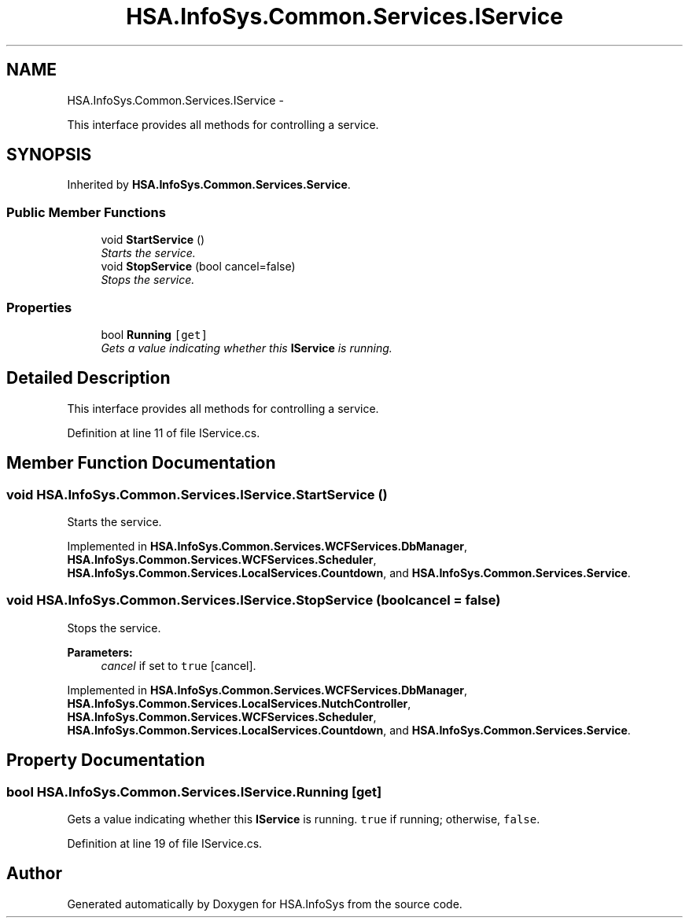 .TH "HSA.InfoSys.Common.Services.IService" 3 "Fri Jul 5 2013" "Version 1.0" "HSA.InfoSys" \" -*- nroff -*-
.ad l
.nh
.SH NAME
HSA.InfoSys.Common.Services.IService \- 
.PP
This interface provides all methods for controlling a service\&.  

.SH SYNOPSIS
.br
.PP
.PP
Inherited by \fBHSA\&.InfoSys\&.Common\&.Services\&.Service\fP\&.
.SS "Public Member Functions"

.in +1c
.ti -1c
.RI "void \fBStartService\fP ()"
.br
.RI "\fIStarts the service\&. \fP"
.ti -1c
.RI "void \fBStopService\fP (bool cancel=false)"
.br
.RI "\fIStops the service\&. \fP"
.in -1c
.SS "Properties"

.in +1c
.ti -1c
.RI "bool \fBRunning\fP\fC [get]\fP"
.br
.RI "\fIGets a value indicating whether this \fBIService\fP is running\&. \fP"
.in -1c
.SH "Detailed Description"
.PP 
This interface provides all methods for controlling a service\&. 


.PP
Definition at line 11 of file IService\&.cs\&.
.SH "Member Function Documentation"
.PP 
.SS "void HSA\&.InfoSys\&.Common\&.Services\&.IService\&.StartService ()"

.PP
Starts the service\&. 
.PP
Implemented in \fBHSA\&.InfoSys\&.Common\&.Services\&.WCFServices\&.DbManager\fP, \fBHSA\&.InfoSys\&.Common\&.Services\&.WCFServices\&.Scheduler\fP, \fBHSA\&.InfoSys\&.Common\&.Services\&.LocalServices\&.Countdown\fP, and \fBHSA\&.InfoSys\&.Common\&.Services\&.Service\fP\&.
.SS "void HSA\&.InfoSys\&.Common\&.Services\&.IService\&.StopService (boolcancel = \fCfalse\fP)"

.PP
Stops the service\&. 
.PP
\fBParameters:\fP
.RS 4
\fIcancel\fP if set to \fCtrue\fP [cancel]\&.
.RE
.PP

.PP
Implemented in \fBHSA\&.InfoSys\&.Common\&.Services\&.WCFServices\&.DbManager\fP, \fBHSA\&.InfoSys\&.Common\&.Services\&.LocalServices\&.NutchController\fP, \fBHSA\&.InfoSys\&.Common\&.Services\&.WCFServices\&.Scheduler\fP, \fBHSA\&.InfoSys\&.Common\&.Services\&.LocalServices\&.Countdown\fP, and \fBHSA\&.InfoSys\&.Common\&.Services\&.Service\fP\&.
.SH "Property Documentation"
.PP 
.SS "bool HSA\&.InfoSys\&.Common\&.Services\&.IService\&.Running\fC [get]\fP"

.PP
Gets a value indicating whether this \fBIService\fP is running\&. \fCtrue\fP if running; otherwise, \fCfalse\fP\&. 
.PP
Definition at line 19 of file IService\&.cs\&.

.SH "Author"
.PP 
Generated automatically by Doxygen for HSA\&.InfoSys from the source code\&.
